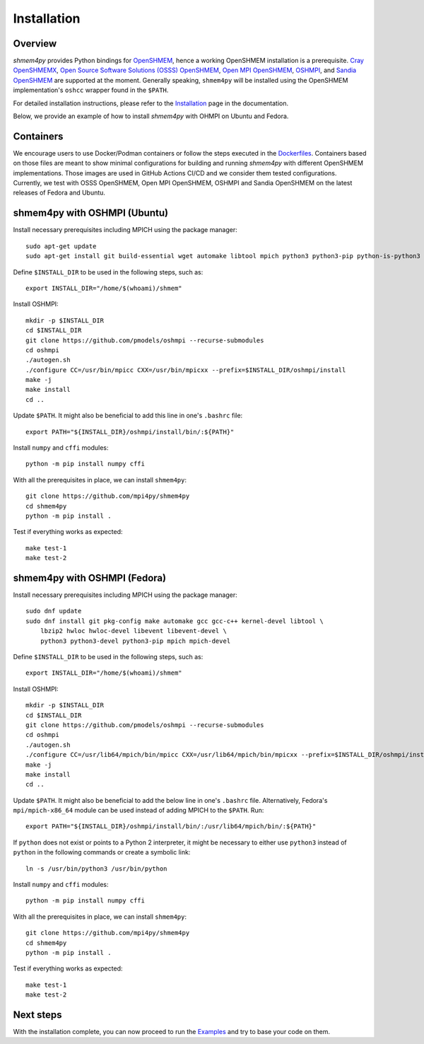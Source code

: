 ==============================
Installation
==============================

Overview
--------

`shmem4py` provides Python bindings for `OpenSHMEM <http://openshmem.org/>`_, hence
a working OpenSHMEM installation is a prerequisite.
`Cray OpenSHMEMX <https://cray-openshmemx.readthedocs.io/>`_,
`Open Source Software Solutions (OSSS) OpenSHMEM <https://github.com/openshmem-org/osss-ucx>`_,
`Open MPI OpenSHMEM <https://www.open-mpi.org/doc/v3.1/man3/OpenSHMEM.3.php>`_,
`OSHMPI <https://pmodels.github.io/oshmpi-www/>`_, and
`Sandia OpenSHMEM <https://github.com/Sandia-OpenSHMEM/SOS>`_
are supported at the moment. Generally speaking, ``shmem4py`` will be installed using
the OpenSHMEM implementation's ``oshcc`` wrapper found in the ``$PATH``.

For detailed installation instructions, please refer to the `Installation <https://shmem4py.readthedocs.io/en/latest/installation.html>`_
page in the documentation.

Below, we provide an example of how to install `shmem4py` with OHMPI on Ubuntu and Fedora.

Containers
----------

We encourage users to use Docker/Podman containers or follow the steps executed in the
`Dockerfiles <https://github.com/mpi4py/shmem4py/tree/master/docker>`_. Containers
based on those files are meant to show minimal configurations for building and running
`shmem4py` with different OpenSHMEM implementations. Those images are used in GitHub
Actions CI/CD and we consider them tested configurations.
Currently, we test with OSSS OpenSHMEM, Open MPI OpenSHMEM, OSHMPI and Sandia OpenSHMEM
on the latest releases of Fedora and Ubuntu.


shmem4py with OSHMPI (Ubuntu)
-----------------------------

Install necessary prerequisites including MPICH using the package manager::

    sudo apt-get update
    sudo apt-get install git build-essential wget automake libtool mpich python3 python3-pip python-is-python3


Define ``$INSTALL_DIR`` to be used in the following steps, such as::

    export INSTALL_DIR="/home/$(whoami)/shmem"


Install OSHMPI::

    mkdir -p $INSTALL_DIR
    cd $INSTALL_DIR
    git clone https://github.com/pmodels/oshmpi --recurse-submodules
    cd oshmpi
    ./autogen.sh
    ./configure CC=/usr/bin/mpicc CXX=/usr/bin/mpicxx --prefix=$INSTALL_DIR/oshmpi/install
    make -j
    make install
    cd ..


Update ``$PATH``. It might also be beneficial to add this line in one's ``.bashrc`` file::

    export PATH="${INSTALL_DIR}/oshmpi/install/bin/:${PATH}"


Install ``numpy`` and ``cffi`` modules::

    python -m pip install numpy cffi


With all the prerequisites in place, we can install ``shmem4py``::

    git clone https://github.com/mpi4py/shmem4py
    cd shmem4py
    python -m pip install .


Test if everything works as expected::

    make test-1
    make test-2


shmem4py with OSHMPI (Fedora)
-----------------------------

Install necessary prerequisites including MPICH using the package manager::

    sudo dnf update
    sudo dnf install git pkg-config make automake gcc gcc-c++ kernel-devel libtool \
        lbzip2 hwloc hwloc-devel libevent libevent-devel \
        python3 python3-devel python3-pip mpich mpich-devel

Define ``$INSTALL_DIR`` to be used in the following steps, such as::

    export INSTALL_DIR="/home/$(whoami)/shmem"


Install OSHMPI::

    mkdir -p $INSTALL_DIR
    cd $INSTALL_DIR
    git clone https://github.com/pmodels/oshmpi --recurse-submodules
    cd oshmpi
    ./autogen.sh
    ./configure CC=/usr/lib64/mpich/bin/mpicc CXX=/usr/lib64/mpich/bin/mpicxx --prefix=$INSTALL_DIR/oshmpi/install
    make -j
    make install
    cd ..


Update ``$PATH``. It might also be beneficial to add the below line in one's ``.bashrc`` file.
Alternatively, Fedora's ``mpi/mpich-x86_64`` module can be used instead of adding MPICH to the ``$PATH``. Run::

    export PATH="${INSTALL_DIR}/oshmpi/install/bin/:/usr/lib64/mpich/bin/:${PATH}"

If ``python`` does not exist or points to a Python 2 interpreter, it might be
necessary to either use ``python3`` instead of ``python`` in the following commands or create a symbolic link::

    ln -s /usr/bin/python3 /usr/bin/python

Install ``numpy`` and ``cffi`` modules::

    python -m pip install numpy cffi


With all the prerequisites in place, we can install ``shmem4py``::

    git clone https://github.com/mpi4py/shmem4py
    cd shmem4py
    python -m pip install .


Test if everything works as expected::

    make test-1
    make test-2

Next steps
----------

With the installation complete, you can now proceed to run the `Examples <https://shmem4py.readthedocs.io/en/latest/examples.html>`_
and try to base your code on them.